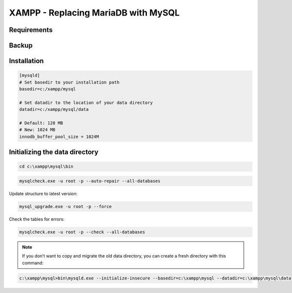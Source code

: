 XAMPP - Replacing MariaDB with MySQL
====================================

.. raw:: html

    As of XAMPP 5.5.30 and 5.6.14, XAMPP ships MariaDB instead of MySQL. <a href="https://mariadb.com/kb/en/mariadb/mariadb-vs-mysql-compatibility/">MariaDB is not 100% compatible with MySQL</a> and can be replaced with the “orginal” MySQL server.
    <br/> <br/>

Requirements
------------

.. raw:: html

    <ul>
        <li>Windows</li>
        <li><a href="https://www.apachefriends.org/">XAMPP</a> for Windows</li>
        <li>Administrator privileges to restart Windows services</li>
    </ul>

Backup
------

.. raw:: html

    <ul>
        <li>Backup the old database into a sql dump file</li>
        <li>Stop the MariaDB service</li>
        <li>Rename the folder: <b>c:\xampp\mysql</b> to <b>c:\xampp\mariadb</b></li>
    </ul>


Installation
------------

.. raw:: html

    <ul>
        <li>Download MySQL Community Server: <a href="https://dev.mysql.com/downloads/mysql/">https://dev.mysql.com/downloads/mysql/</a></li>
        <li>Goto: Other Downloads > ZIP Archive	5.7.22 (mysql-5.7.22-win32.zip) > <a href="https://dev.mysql.com/get/Downloads/MySQL-5.7/mysql-5.7.22-win32.zip">No thanks, just start my download</a>.</li>
        <li>Create a new and empty folder: <b>c:\xampp\mysql</b></li>
        <li>Extract <b>mysql-5.7.22-win32.zip</b> to: <b>c:\xampp\mysql</b></li>
        <li>Create a new file: <b>c:\xampp\mysql\my.ini</b> and copy this content:</li>
    </ul>


.. code-block:: console

    [mysqld]
    # Set basedir to your installation path
    basedir=c:/xampp/mysql

    # Set datadir to the location of your data directory
    datadir=c:/xampp/mysql/data

    # Default: 128 MB
    # New: 1024 MB
    innodb_buffer_pool_size = 1024M


Initializing the data directory
-------------------------------

.. raw:: html

    <ul>
        <li>Copy the old data directory from <b>c:\xampp\mariadb\data</b> to <b>c:\xampp\mysql\data</b></li>
        <li>Start the MySQL server. You can use the XAMPP Control Panel (MySQL > Start) to start the MySQL service.</li>
        <li>Repair all corrupted tables in the <b>c:\xampp\mysql\data directory</b>. Press ENTER if your password is empty.</li>
    </ul>


.. code-block:: console

    cd c:\xampp\mysql\bin

.. code-block:: console

    mysqlcheck.exe -u root -p --auto-repair --all-databases

Update structure to latest version:

.. code-block:: console

    mysql_upgrade.exe -u root -p --force


Check the tables for errors:

.. code-block:: console

    mysqlcheck.exe -u root -p --check --all-databases


.. note::

     If you don’t want to copy and migrate the old data directory, you can create a fresh directory with this command:

.. code-block:: console

    c:\xampp\mysql>bin\mysqld.exe --initialize-insecure --basedir=c:\xampp\mysql --datadir=c:\xampp\mysql\data
